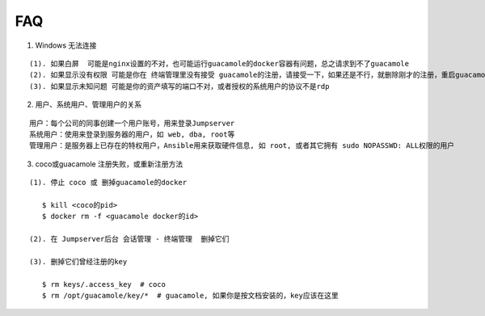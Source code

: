 FAQ
==========

1. Windows 无法连接

::

    (1). 如果白屏  可能是nginx设置的不对，也可能运行guacamole的docker容器有问题，总之请求到不了guacamole
    (2). 如果显示没有权限 可能是你在 终端管理里没有接受 guacamole的注册，请接受一下，如果还是不行，就删除刚才的注册，重启guacamole的docker重新注册
    (3). 如果显示未知问题 可能是你的资产填写的端口不对，或者授权的系统用户的协议不是rdp


2. 用户、系统用户、管理用户的关系

::

    用户：每个公司的同事创建一个用户账号，用来登录Jumpserver
    系统用户：使用来登录到服务器的用户，如 web, dba, root等
    管理用户：是服务器上已存在的特权用户，Ansible用来获取硬件信息, 如 root, 或者其它拥有 sudo NOPASSWD: ALL权限的用户


3. coco或guacamole 注册失败，或重新注册方法

::

   (1). 停止 coco 或 删掉guacamole的docker

      $ kill <coco的pid>
      $ docker rm -f <guacamole docker的id>

   (2). 在 Jumpserver后台 会话管理 - 终端管理  删掉它们

   (3). 删掉它们曾经注册的key

      $ rm keys/.access_key  # coco
      $ rm /opt/guacamole/key/*  # guacamole, 如果你是按文档安装的，key应该在这里